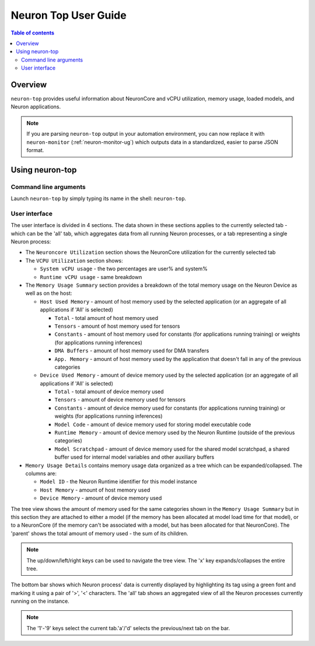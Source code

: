 .. _neuron-top-ug:

Neuron Top User Guide
=====================

.. contents:: Table of contents
   :local:
   :depth: 2

Overview
--------
``neuron-top`` provides useful information about NeuronCore and vCPU utilization, memory usage,
loaded models, and Neuron applications.

.. note::
  If you are parsing ``neuron-top`` output in your automation environment, you can now replace it with ``neuron-monitor``
  (:ref:`neuron-monitor-ug`) which outputs data in a standardized, easier to parse JSON format.

Using neuron-top
----------------

Command line arguments
~~~~~~~~~~~~~~~~~~~~~~
Launch ``neuron-top`` by simply typing its name in the shell: ``neuron-top``.

User interface
~~~~~~~~~~~~~~

The user interface is divided in 4 sections. The data shown in these
sections applies to the currently selected tab - which can be the 'all' tab,
which aggregates data from all running Neuron processes, or a tab representing
a single Neuron process:

|image0|

* The ``Neuroncore Utilization`` section shows the NeuronCore utilization for the
  currently selected tab 

* The ``VCPU Utilization`` section shows:

  * ``System vCPU usage`` - the two percentages are user% and system%
  * ``Runtime vCPU usage`` - same breakdown

* The ``Memory Usage Summary`` section provides a breakdown of the total memory usage on the Neuron Device as well
  as on the host:

  * ``Host Used Memory`` - amount of host memory used by the selected application (or an aggregate of all applications if 'All' is selected)
  
    * ``Total`` - total amount of host memory used
    * ``Tensors`` - amount of host memory used for tensors
    * ``Constants`` - amount of host memory used for constants (for applications running training) or weights (for applications running inferences)
    * ``DMA Buffers`` - amount of host memory used for DMA transfers
    * ``App. Memory`` - amount of host memory used by the application that doesn't fall in any of the previous categories

  * ``Device Used Memory`` - amount of device memory used by the selected application (or an aggregate of all applications if 'All' is selected)

    * ``Total`` - total amount of device memory used
    * ``Tensors`` - amount of device memory used for tensors
    * ``Constants`` - amount of device memory used for constants (for applications running training) or weights (for applications running inferences)
    * ``Model Code`` - amount of device memory used for storing model executable code
    * ``Runtime Memory`` - amount of device memory used by the Neuron Runtime (outside of the previous categories)
    * ``Model Scratchpad`` - amount of device memory used for the shared model scratchpad, a shared buffer used for internal model variables and other
      auxiliary buffers

* ``Memory Usage Details`` contains memory usage data organized as a tree which can be expanded/collapsed. The columns are:

  * ``Model ID`` - the Neuron Runtime identifier for this model instance
  * ``Host Memory`` - amount of host memory used
  * ``Device Memory`` - amount of device memory used

The tree view shows the amount of memory used for the same categories shown in the ``Memory Usage Summary`` but in this section
they are attached to either a model (if the memory has been allocated at model load time for that model), or to a NeuronCore (if
the memory can't be associated with a model, but has been allocated for that NeuronCore).
The 'parent' shows the total amount of memory used - the sum of its children.

.. note::
  The up/down/left/right keys can be used to navigate the tree view. The 'x' key expands/collapses the
  entire tree.

The bottom bar shows which Neuron process' data is currently displayed by highlighting
its tag using a green font and marking it using a pair of '>', '<' characters. The 'all'
tab shows an aggregated view of all the Neuron processes currently running on the instance.

|image1|

.. note::

  The '1'-'9' keys select the current tab.'a'/'d' selects the previous/next
  tab on the bar.

.. |image0| image:: ../../images/nt-1.png
.. |image1| image:: ../../images/nt-2.png
